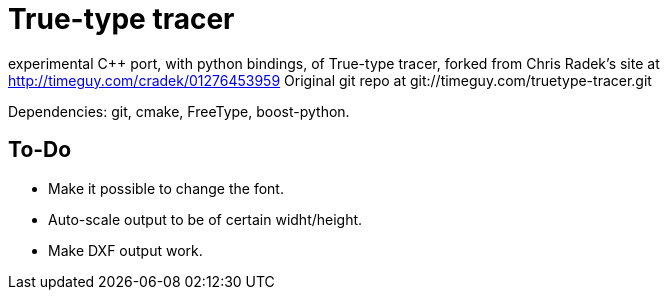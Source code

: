 True-type tracer
================

experimental C++ port, with python bindings, of True-type tracer, 
forked from Chris Radek's site at http://timeguy.com/cradek/01276453959
Original git repo at git://timeguy.com/truetype-tracer.git

Dependencies: git, cmake, FreeType, boost-python.

To-Do
-----

- Make it possible to change the font.
- Auto-scale output to be of certain widht/height.
- Make DXF output work.
